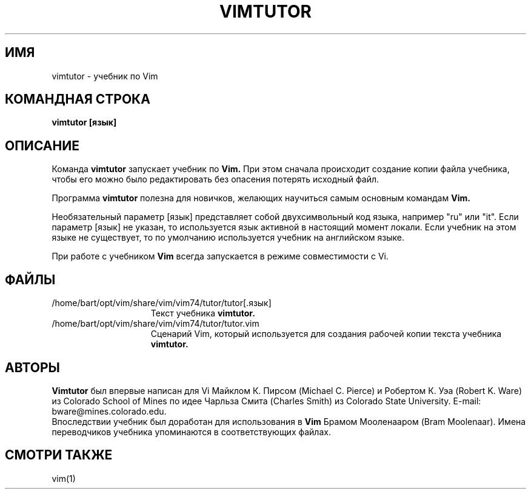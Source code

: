 .TH VIMTUTOR 1 "2001 April 2"
.SH ИМЯ
vimtutor \- учебник по Vim
.SH КОМАНДНАЯ СТРОКА
.br
.B vimtutor [язык]
.SH ОПИСАНИЕ
Команда
.B vimtutor
запускает учебник по
.B Vim.
При этом сначала происходит создание копии файла учебника, 
чтобы его можно было редактировать без опасения потерять исходный файл.
.PP
Программа
.B vimtutor
полезна для новичков, желающих научиться самым основным командам
.B Vim.
.PP
Необязательный параметр [язык] представляет собой двухсимвольный код языка,
например "ru" или "it".
Если параметр [язык] не указан, то используется язык активной в настоящий 
момент локали. Если учебник на этом языке не существует, то по умолчанию 
используется учебник на английском языке.
.PP
При работе с учебником
.B Vim
всегда запускается в режиме совместимости с Vi.
.SH ФАЙЛЫ
.TP 15
/home/bart/opt/vim/share/vim/vim74/tutor/tutor[.язык]
Текст учебника
.B vimtutor.
.TP 15
/home/bart/opt/vim/share/vim/vim74/tutor/tutor.vim
Сценарий Vim, который используется для создания рабочей
копии текста учебника
.B vimtutor.
.SH АВТОРЫ
.B Vimtutor
был впервые написан для Vi Майклом К. Пирсом (Michael C. Pierce) и
Робертом К. Уэа (Robert K. Ware) из Colorado School of Mines по
идее Чарльза Смита (Charles Smith) из Colorado State University.
E-mail: bware@mines.colorado.edu.
.br
Впоследствии учебник был доработан для использования в 
.B Vim
Брамом Мооленааром (Bram Moolenaar).
Имена переводчиков учебника упоминаются в соответствующих файлах.
.SH СМОТРИ ТАКЖЕ
vim(1)
